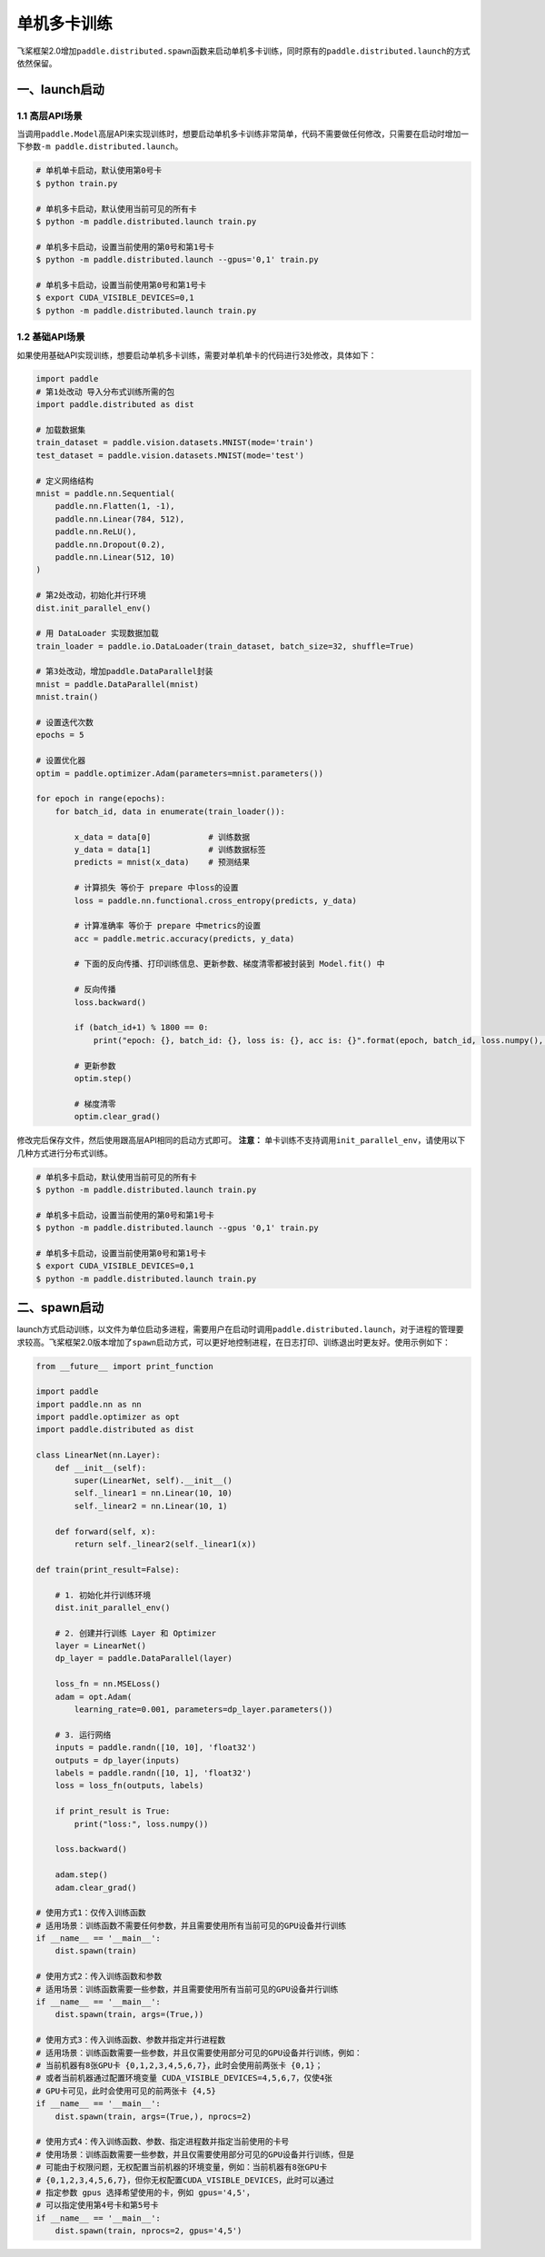 .. _cn_doc_device:

单机多卡训练
==================

飞桨框架2.0增加\ ``paddle.distributed.spawn``\ 函数来启动单机多卡训练，同时原有的\ ``paddle.distributed.launch``\ 的方式依然保留。

一、launch启动
---------------------

1.1 高层API场景
~~~~~~~~~~~~~~~~~~~~~~~~~~~~~~~~~~~~~~~

当调用\ ``paddle.Model``\高层API来实现训练时，想要启动单机多卡训练非常简单，代码不需要做任何修改，只需要在启动时增加一下参数\ ``-m paddle.distributed.launch``\ 。

.. code:: bash

    # 单机单卡启动，默认使用第0号卡
    $ python train.py

    # 单机多卡启动，默认使用当前可见的所有卡
    $ python -m paddle.distributed.launch train.py

    # 单机多卡启动，设置当前使用的第0号和第1号卡
    $ python -m paddle.distributed.launch --gpus='0,1' train.py

    # 单机多卡启动，设置当前使用第0号和第1号卡
    $ export CUDA_VISIBLE_DEVICES=0,1
    $ python -m paddle.distributed.launch train.py

1.2 基础API场景
~~~~~~~~~~~~~~~~~~

如果使用基础API实现训练，想要启动单机多卡训练，需要对单机单卡的代码进行3处修改，具体如下：

.. code:: python3

    import paddle
    # 第1处改动 导入分布式训练所需的包
    import paddle.distributed as dist

    # 加载数据集
    train_dataset = paddle.vision.datasets.MNIST(mode='train')
    test_dataset = paddle.vision.datasets.MNIST(mode='test')

    # 定义网络结构
    mnist = paddle.nn.Sequential(
        paddle.nn.Flatten(1, -1),
        paddle.nn.Linear(784, 512),
        paddle.nn.ReLU(),
        paddle.nn.Dropout(0.2),
        paddle.nn.Linear(512, 10)
    )

    # 第2处改动，初始化并行环境
    dist.init_parallel_env()

    # 用 DataLoader 实现数据加载
    train_loader = paddle.io.DataLoader(train_dataset, batch_size=32, shuffle=True)
    
    # 第3处改动，增加paddle.DataParallel封装
    mnist = paddle.DataParallel(mnist)
    mnist.train()

    # 设置迭代次数
    epochs = 5

    # 设置优化器
    optim = paddle.optimizer.Adam(parameters=mnist.parameters())

    for epoch in range(epochs):
        for batch_id, data in enumerate(train_loader()):

            x_data = data[0]            # 训练数据
            y_data = data[1]            # 训练数据标签
            predicts = mnist(x_data)    # 预测结果

            # 计算损失 等价于 prepare 中loss的设置
            loss = paddle.nn.functional.cross_entropy(predicts, y_data)

            # 计算准确率 等价于 prepare 中metrics的设置
            acc = paddle.metric.accuracy(predicts, y_data)

            # 下面的反向传播、打印训练信息、更新参数、梯度清零都被封装到 Model.fit() 中

            # 反向传播
            loss.backward()

            if (batch_id+1) % 1800 == 0:
                print("epoch: {}, batch_id: {}, loss is: {}, acc is: {}".format(epoch, batch_id, loss.numpy(), acc.numpy()))

            # 更新参数
            optim.step()

            # 梯度清零
            optim.clear_grad()

修改完后保存文件，然后使用跟高层API相同的启动方式即可。
**注意：** 单卡训练不支持调用\ ``init_parallel_env``\ ，请使用以下几种方式进行分布式训练。

.. code:: bash

    # 单机多卡启动，默认使用当前可见的所有卡
    $ python -m paddle.distributed.launch train.py

    # 单机多卡启动，设置当前使用的第0号和第1号卡
    $ python -m paddle.distributed.launch --gpus '0,1' train.py

    # 单机多卡启动，设置当前使用第0号和第1号卡
    $ export CUDA_VISIBLE_DEVICES=0,1
    $ python -m paddle.distributed.launch train.py

二、spawn启动
-------------------------------
launch方式启动训练，以文件为单位启动多进程，需要用户在启动时调用\ ``paddle.distributed.launch``\，对于进程的管理要求较高。飞桨框架2.0版本增加了\ ``spawn``\ 启动方式，可以更好地控制进程，在日志打印、训练退出时更友好。使用示例如下：

.. code:: python3

    from __future__ import print_function

    import paddle
    import paddle.nn as nn
    import paddle.optimizer as opt
    import paddle.distributed as dist

    class LinearNet(nn.Layer):
        def __init__(self):
            super(LinearNet, self).__init__()
            self._linear1 = nn.Linear(10, 10)
            self._linear2 = nn.Linear(10, 1)

        def forward(self, x):
            return self._linear2(self._linear1(x))

    def train(print_result=False):

        # 1. 初始化并行训练环境
        dist.init_parallel_env()

        # 2. 创建并行训练 Layer 和 Optimizer
        layer = LinearNet()
        dp_layer = paddle.DataParallel(layer)

        loss_fn = nn.MSELoss()
        adam = opt.Adam(
            learning_rate=0.001, parameters=dp_layer.parameters())

        # 3. 运行网络
        inputs = paddle.randn([10, 10], 'float32')
        outputs = dp_layer(inputs)
        labels = paddle.randn([10, 1], 'float32')
        loss = loss_fn(outputs, labels)

        if print_result is True:
            print("loss:", loss.numpy())

        loss.backward()

        adam.step()
        adam.clear_grad()

    # 使用方式1：仅传入训练函数
    # 适用场景：训练函数不需要任何参数，并且需要使用所有当前可见的GPU设备并行训练
    if __name__ == '__main__':
        dist.spawn(train)

    # 使用方式2：传入训练函数和参数
    # 适用场景：训练函数需要一些参数，并且需要使用所有当前可见的GPU设备并行训练
    if __name__ == '__main__':
        dist.spawn(train, args=(True,))

    # 使用方式3：传入训练函数、参数并指定并行进程数
    # 适用场景：训练函数需要一些参数，并且仅需要使用部分可见的GPU设备并行训练，例如：
    # 当前机器有8张GPU卡 {0,1,2,3,4,5,6,7}，此时会使用前两张卡 {0,1}；
    # 或者当前机器通过配置环境变量 CUDA_VISIBLE_DEVICES=4,5,6,7，仅使4张
    # GPU卡可见，此时会使用可见的前两张卡 {4,5}
    if __name__ == '__main__':
        dist.spawn(train, args=(True,), nprocs=2)

    # 使用方式4：传入训练函数、参数、指定进程数并指定当前使用的卡号
    # 使用场景：训练函数需要一些参数，并且仅需要使用部分可见的GPU设备并行训练，但是
    # 可能由于权限问题，无权配置当前机器的环境变量，例如：当前机器有8张GPU卡 
    # {0,1,2,3,4,5,6,7}，但你无权配置CUDA_VISIBLE_DEVICES，此时可以通过
    # 指定参数 gpus 选择希望使用的卡，例如 gpus='4,5'，
    # 可以指定使用第4号卡和第5号卡
    if __name__ == '__main__':
        dist.spawn(train, nprocs=2, gpus='4,5')

